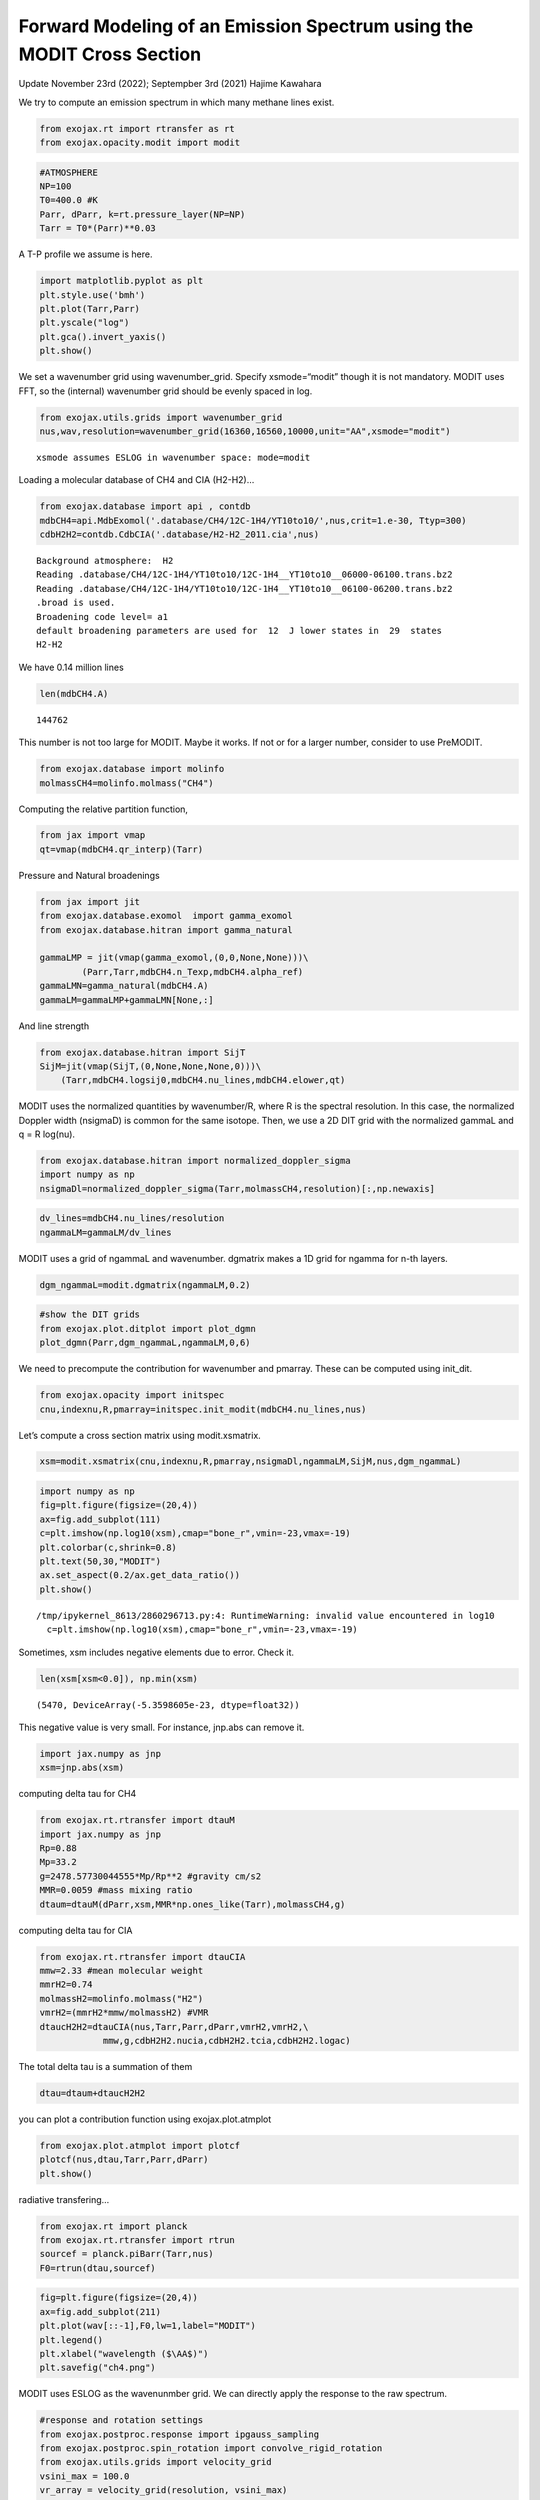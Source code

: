 Forward Modeling of an Emission Spectrum using the MODIT Cross Section
======================================================================

Update November 23rd (2022); Septempber 3rd (2021) Hajime Kawahara

We try to compute an emission spectrum in which many methane lines
exist.

.. code:: ipython3

    from exojax.rt import rtransfer as rt
    from exojax.opacity.modit import modit

.. code:: ipython3

    #ATMOSPHERE                                                                     
    NP=100
    T0=400.0 #K
    Parr, dParr, k=rt.pressure_layer(NP=NP)
    Tarr = T0*(Parr)**0.03

A T-P profile we assume is here.

.. code:: ipython3

    import matplotlib.pyplot as plt
    plt.style.use('bmh')
    plt.plot(Tarr,Parr)
    plt.yscale("log")
    plt.gca().invert_yaxis()
    plt.show()



.. image:: Forward_modeling_using_the_MODIT_Cross_Section_for_methane_files/Forward_modeling_using_the_MODIT_Cross_Section_for_methane_5_0.png


We set a wavenumber grid using wavenumber_grid. Specify xsmode=“modit”
though it is not mandatory. MODIT uses FFT, so the (internal) wavenumber
grid should be evenly spaced in log.

.. code:: ipython3

    from exojax.utils.grids import wavenumber_grid
    nus,wav,resolution=wavenumber_grid(16360,16560,10000,unit="AA",xsmode="modit")


.. parsed-literal::

    xsmode assumes ESLOG in wavenumber space: mode=modit


Loading a molecular database of CH4 and CIA (H2-H2)…

.. code:: ipython3

    from exojax.database import api , contdb
    mdbCH4=api.MdbExomol('.database/CH4/12C-1H4/YT10to10/',nus,crit=1.e-30, Ttyp=300)
    cdbH2H2=contdb.CdbCIA('.database/H2-H2_2011.cia',nus)


.. parsed-literal::

    Background atmosphere:  H2
    Reading .database/CH4/12C-1H4/YT10to10/12C-1H4__YT10to10__06000-06100.trans.bz2
    Reading .database/CH4/12C-1H4/YT10to10/12C-1H4__YT10to10__06100-06200.trans.bz2
    .broad is used.
    Broadening code level= a1
    default broadening parameters are used for  12  J lower states in  29  states
    H2-H2


We have 0.14 million lines

.. code:: ipython3

    len(mdbCH4.A)




.. parsed-literal::

    144762



This number is not too large for MODIT. Maybe it works. If not or for a
larger number, consider to use PreMODIT.

.. code:: ipython3

    from exojax.database import molinfo 
    molmassCH4=molinfo.molmass("CH4")

Computing the relative partition function,

.. code:: ipython3

    from jax import vmap
    qt=vmap(mdbCH4.qr_interp)(Tarr)

Pressure and Natural broadenings

.. code:: ipython3

    from jax import jit
    from exojax.database.exomol  import gamma_exomol
    from exojax.database.hitran import gamma_natural
    
    gammaLMP = jit(vmap(gamma_exomol,(0,0,None,None)))\
            (Parr,Tarr,mdbCH4.n_Texp,mdbCH4.alpha_ref)
    gammaLMN=gamma_natural(mdbCH4.A)
    gammaLM=gammaLMP+gammaLMN[None,:]

And line strength

.. code:: ipython3

    from exojax.database.hitran import SijT
    SijM=jit(vmap(SijT,(0,None,None,None,0)))\
        (Tarr,mdbCH4.logsij0,mdbCH4.nu_lines,mdbCH4.elower,qt)

MODIT uses the normalized quantities by wavenumber/R, where R is the
spectral resolution. In this case, the normalized Doppler width
(nsigmaD) is common for the same isotope. Then, we use a 2D DIT grid
with the normalized gammaL and q = R log(nu).

.. code:: ipython3

    from exojax.database.hitran import normalized_doppler_sigma
    import numpy as np
    nsigmaDl=normalized_doppler_sigma(Tarr,molmassCH4,resolution)[:,np.newaxis]

.. code:: ipython3

    dv_lines=mdbCH4.nu_lines/resolution
    ngammaLM=gammaLM/dv_lines

MODIT uses a grid of ngammaL and wavenumber. dgmatrix makes a 1D grid
for ngamma for n-th layers.

.. code:: ipython3

    dgm_ngammaL=modit.dgmatrix(ngammaLM,0.2)

.. code:: ipython3

    #show the DIT grids 
    from exojax.plot.ditplot import plot_dgmn
    plot_dgmn(Parr,dgm_ngammaL,ngammaLM,0,6)



.. image:: Forward_modeling_using_the_MODIT_Cross_Section_for_methane_files/Forward_modeling_using_the_MODIT_Cross_Section_for_methane_25_0.png


We need to precompute the contribution for wavenumber and pmarray. These
can be computed using init_dit.

.. code:: ipython3

    from exojax.opacity import initspec 
    cnu,indexnu,R,pmarray=initspec.init_modit(mdbCH4.nu_lines,nus)

Let’s compute a cross section matrix using modit.xsmatrix.

.. code:: ipython3

    xsm=modit.xsmatrix(cnu,indexnu,R,pmarray,nsigmaDl,ngammaLM,SijM,nus,dgm_ngammaL)

.. code:: ipython3

    import numpy as np
    fig=plt.figure(figsize=(20,4))
    ax=fig.add_subplot(111)
    c=plt.imshow(np.log10(xsm),cmap="bone_r",vmin=-23,vmax=-19)
    plt.colorbar(c,shrink=0.8)
    plt.text(50,30,"MODIT")
    ax.set_aspect(0.2/ax.get_data_ratio())
    plt.show()


.. parsed-literal::

    /tmp/ipykernel_8613/2860296713.py:4: RuntimeWarning: invalid value encountered in log10
      c=plt.imshow(np.log10(xsm),cmap="bone_r",vmin=-23,vmax=-19)



.. image:: Forward_modeling_using_the_MODIT_Cross_Section_for_methane_files/Forward_modeling_using_the_MODIT_Cross_Section_for_methane_30_1.png


Sometimes, xsm includes negative elements due to error. Check it.

.. code:: ipython3

    len(xsm[xsm<0.0]), np.min(xsm)




.. parsed-literal::

    (5470, DeviceArray(-5.3598605e-23, dtype=float32))



This negative value is very small. For instance, jnp.abs can remove it.

.. code:: ipython3

    import jax.numpy as jnp
    xsm=jnp.abs(xsm)

computing delta tau for CH4

.. code:: ipython3

    from exojax.rt.rtransfer import dtauM
    import jax.numpy as jnp
    Rp=0.88
    Mp=33.2
    g=2478.57730044555*Mp/Rp**2 #gravity cm/s2
    MMR=0.0059 #mass mixing ratio
    dtaum=dtauM(dParr,xsm,MMR*np.ones_like(Tarr),molmassCH4,g)

computing delta tau for CIA

.. code:: ipython3

    from exojax.rt.rtransfer import dtauCIA
    mmw=2.33 #mean molecular weight
    mmrH2=0.74
    molmassH2=molinfo.molmass("H2")
    vmrH2=(mmrH2*mmw/molmassH2) #VMR
    dtaucH2H2=dtauCIA(nus,Tarr,Parr,dParr,vmrH2,vmrH2,\
                mmw,g,cdbH2H2.nucia,cdbH2H2.tcia,cdbH2H2.logac)

The total delta tau is a summation of them

.. code:: ipython3

    dtau=dtaum+dtaucH2H2

you can plot a contribution function using exojax.plot.atmplot

.. code:: ipython3

    from exojax.plot.atmplot import plotcf
    plotcf(nus,dtau,Tarr,Parr,dParr)
    plt.show()



.. image:: Forward_modeling_using_the_MODIT_Cross_Section_for_methane_files/Forward_modeling_using_the_MODIT_Cross_Section_for_methane_42_0.png


radiative transfering…

.. code:: ipython3

    from exojax.rt import planck
    from exojax.rt.rtransfer import rtrun
    sourcef = planck.piBarr(Tarr,nus)
    F0=rtrun(dtau,sourcef)

.. code:: ipython3

    fig=plt.figure(figsize=(20,4))
    ax=fig.add_subplot(211)
    plt.plot(wav[::-1],F0,lw=1,label="MODIT")
    plt.legend()
    plt.xlabel("wavelength ($\AA$)")
    plt.savefig("ch4.png")



.. image:: Forward_modeling_using_the_MODIT_Cross_Section_for_methane_files/Forward_modeling_using_the_MODIT_Cross_Section_for_methane_45_0.png


MODIT uses ESLOG as the wavenunmber grid. We can directly apply the
response to the raw spectrum.

.. code:: ipython3

    #response and rotation settings 
    from exojax.postproc.response import ipgauss_sampling
    from exojax.postproc.spin_rotation import convolve_rigid_rotation
    from exojax.utils.grids import velocity_grid
    vsini_max = 100.0
    vr_array = velocity_grid(resolution, vsini_max)
    
    
    from exojax.utils.constants import c
    import jax.numpy as jnp
    
    wavd=jnp.linspace(16360,16560,1500) #observational wavelength grid
    nusd = 1.e8/wavd[::-1]
    
    RV=10.0 #RV km/s
    vsini=20.0 #Vsini km/s
    u1=0.0 #limb darkening u1
    u2=0.0 #limb darkening u2
    
    Rinst=100000. #spectral resolution of the spectrograph
    beta=c/(2.0*np.sqrt(2.0*np.log(2.0))*Rinst) #IP sigma (STD of Gaussian)
    Frot = convolve_rigid_rotation(F0, vr_array, vsini, u1, u2)
    F = ipgauss_sampling(nusd, nus, Frot, beta, RV)


.. code:: ipython3

    fig=plt.figure(figsize=(20,4))
    plt.plot(wav[::-1],F0,alpha=0.5)
    plt.plot(wavd[::-1],F)
    plt.xlabel("wavelength ($\AA$)")
    plt.savefig("moditCH4.png")



.. image:: Forward_modeling_using_the_MODIT_Cross_Section_for_methane_files/Forward_modeling_using_the_MODIT_Cross_Section_for_methane_48_0.png


Let’s save the spectrum for the retrieval.

.. code:: ipython3

    np.savetxt("spectrum_ch4.txt",np.array([wavd,F]).T,delimiter=",")

